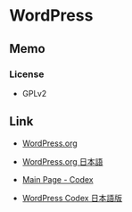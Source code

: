 * WordPress
** Memo
*** License
- GPLv2
** Link
- [[https://wordpress.org/][WordPress.org]]
- [[https://ja.wordpress.org/][WordPress.org 日本語]]

- [[https://codex.wordpress.org/Main_Page][Main Page - Codex]]
- [[http://wpdocs.osdn.jp/Main_Page][WordPress Codex 日本語版]]

